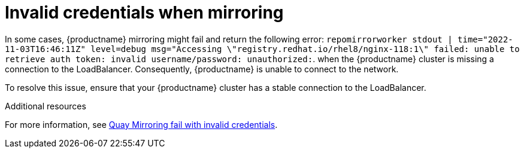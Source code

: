 :_mod-docs-content-type: PROCEDURE
[id="mirroring-invalid-credentials"]
= Invalid credentials when mirroring

In some cases, {productname} mirroring might fail and return the following error: `repomirrorworker stdout | time="2022-11-03T16:46:11Z" level=debug msg="Accessing \"registry.redhat.io/rhel8/nginx-118:1\" failed: unable to retrieve auth token: invalid username/password: unauthorized:`. when the {productname} cluster is missing a connection to the LoadBalancer. Consequently, {productname} is unable to connect to the network. 

To resolve this issue, ensure that your {productname} cluster has a stable connection to the LoadBalancer. 

[role="_additional-resources"]
.Additional resources

For more information, see link:https://access.redhat.com/solutions/6989386[Quay Mirroring fail with invalid credentials].
